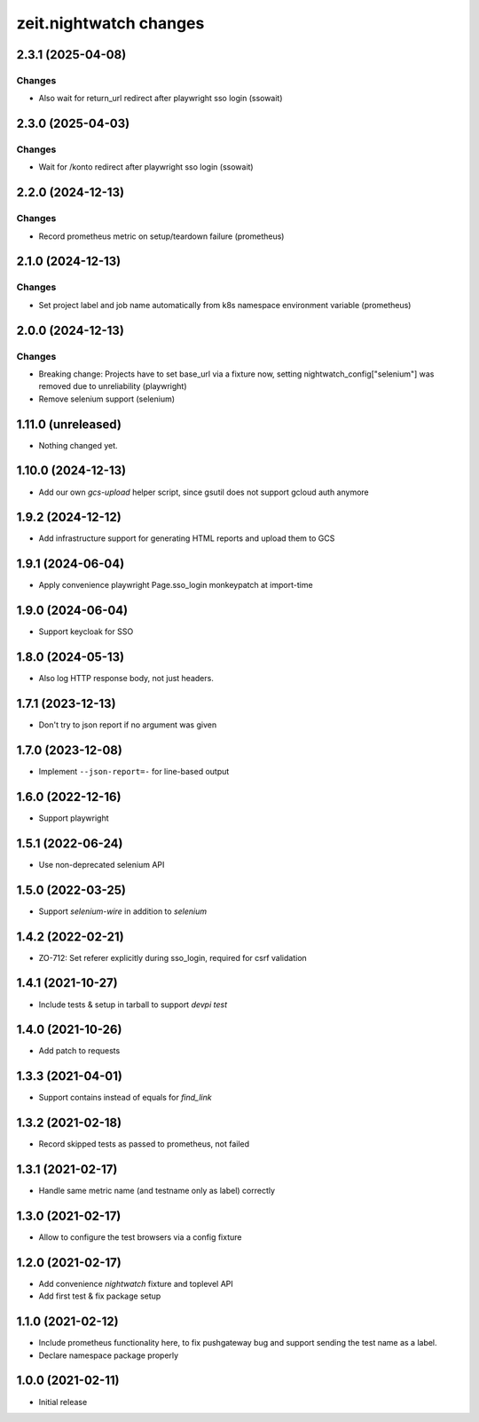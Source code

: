 zeit.nightwatch changes
=======================

.. towncrier release notes start

2.3.1 (2025-04-08)
------------------

Changes
+++++++

- Also wait for return_url redirect after playwright sso login (ssowait)


2.3.0 (2025-04-03)
------------------

Changes
+++++++

- Wait for /konto redirect after playwright sso login (ssowait)


2.2.0 (2024-12-13)
------------------

Changes
+++++++

- Record prometheus metric on setup/teardown failure (prometheus)


2.1.0 (2024-12-13)
------------------

Changes
+++++++

- Set project label and job name automatically from k8s namespace environment variable (prometheus)


2.0.0 (2024-12-13)
------------------

Changes
+++++++

- Breaking change: Projects have to set base_url via a fixture now, setting nightwatch_config["selenium"] was removed due to unreliability (playwright)
- Remove selenium support (selenium)


1.11.0 (unreleased)
-------------------

- Nothing changed yet.


1.10.0 (2024-12-13)
-------------------

- Add our own `gcs-upload` helper script, since gsutil does not support gcloud auth anymore


1.9.2 (2024-12-12)
------------------

- Add infrastructure support for generating HTML reports and upload them to GCS


1.9.1 (2024-06-04)
------------------

- Apply convenience playwright Page.sso_login monkeypatch at import-time


1.9.0 (2024-06-04)
------------------

- Support keycloak for SSO


1.8.0 (2024-05-13)
------------------

- Also log HTTP response body, not just headers.


1.7.1 (2023-12-13)
------------------

- Don't try to json report if no argument was given


1.7.0 (2023-12-08)
------------------

- Implement ``--json-report=-`` for line-based output


1.6.0 (2022-12-16)
------------------

- Support playwright


1.5.1 (2022-06-24)
------------------

- Use non-deprecated selenium API


1.5.0 (2022-03-25)
------------------

- Support `selenium-wire` in addition to `selenium`


1.4.2 (2022-02-21)
------------------

- ZO-712: Set referer explicitly during sso_login, required for csrf validation


1.4.1 (2021-10-27)
------------------

- Include tests & setup in tarball to support `devpi test`


1.4.0 (2021-10-26)
------------------

- Add patch to requests


1.3.3 (2021-04-01)
------------------

- Support contains instead of equals for `find_link`


1.3.2 (2021-02-18)
------------------

- Record skipped tests as passed to prometheus, not failed


1.3.1 (2021-02-17)
------------------

- Handle same metric name (and testname only as label) correctly


1.3.0 (2021-02-17)
------------------

- Allow to configure the test browsers via a config fixture


1.2.0 (2021-02-17)
------------------

- Add convenience `nightwatch` fixture and toplevel API

- Add first test & fix package setup


1.1.0 (2021-02-12)
------------------

- Include prometheus functionality here, to fix pushgateway bug
  and support sending the test name as a label.

- Declare namespace package properly


1.0.0 (2021-02-11)
------------------

- Initial release
